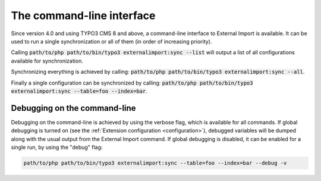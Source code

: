 ﻿.. include:: ../../Includes.txt


.. _user-command:

The command-line interface
^^^^^^^^^^^^^^^^^^^^^^^^^^

Since version 4.0 and using TYPO3 CMS 8 and above, a command-line
interface to External Import is available. It can be used to
run a single synchronization or all of them (in order of
increasing priority).

Calling :code:`path/to/php path/to/bin/typo3 externalimport:sync --list` will
output a list of all configurations available for synchronization.

Synchronizing everything is achieved by calling: :code:`path/to/php path/to/bin/typo3 externalimport:sync --all`.

Finally a single configuration can be synchronized by calling:
:code:`path/to/php path/to/bin/typo3 externalimport:sync --table=foo --index=bar`.


.. _user-command-debug:

Debugging on the command-line
"""""""""""""""""""""""""""""

Debugging on the command-line is achieved by using the verbose flag, which is
available for all commands. If global debugging is turned on
(see the :ref:`Extension configuration <configuration>`), debugged variables
will be dumped along with the usual output from the External Import command.
If global debugging is disabled, it can be enabled for a single run, by
using the "debug" flag:

.. code-block:: text

	path/to/php path/to/bin/typo3 externalimport:sync --table=foo --index=bar --debug -v
